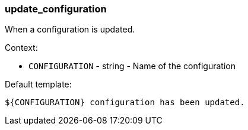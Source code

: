 [[event-update_configuration]]
=== update_configuration

When a configuration is updated.

Context:

* `CONFIGURATION` - string - Name of the configuration

Default template:

[source]
----
${CONFIGURATION} configuration has been updated.
----

